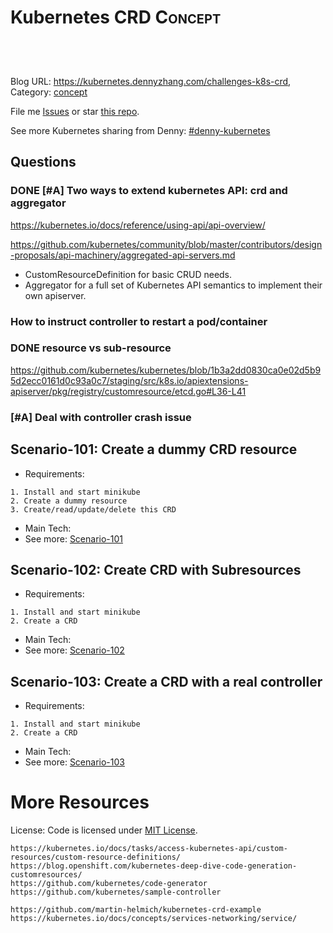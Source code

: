 * Kubernetes CRD                                                     :Concept:
:PROPERTIES:
:type:     crd
:END:

#+BEGIN_HTML
<a href="https://github.com/dennyzhang/challenges-k8s-crd"><img align="right" width="200" height="183" src="https://www.dennyzhang.com/wp-content/uploads/denny/watermark/github.png" /></a>

<div id="the whole thing" style="overflow: hidden;">
<div style="float: left; padding: 5px"> <a href="https://www.linkedin.com/in/dennyzhang001"><img src="https://www.dennyzhang.com/wp-content/uploads/sns/linkedin.png" alt="linkedin" /></a></div>
<div style="float: left; padding: 5px"><a href="https://github.com/dennyzhang"><img src="https://www.dennyzhang.com/wp-content/uploads/sns/github.png" alt="github" /></a></div>
<div style="float: left; padding: 5px"><a href="https://www.dennyzhang.com/slack" target="_blank" rel="nofollow"><img src="https://slack.dennyzhang.com/badge.svg" alt="slack"/></a></div>
</div>

<br/><br/>
<a href="http://makeapullrequest.com" target="_blank" rel="nofollow"><img src="https://img.shields.io/badge/PRs-welcome-brightgreen.svg" alt="PRs Welcome"/></a>
#+END_HTML

Blog URL: https://kubernetes.dennyzhang.com/challenges-k8s-crd, Category: [[https://kubernetes.dennyzhang.com/category/concept][concept]]

File me [[https://github.com/DennyZhang/challenges-k8s-crd/issues][Issues]] or star [[https://github.com/DennyZhang/challenges-k8s-crd][this repo]].

See more Kubernetes sharing from Denny: [[https://github.com/topics/denny-kubernetes][#denny-kubernetes]]

** Questions
*** DONE [#A] Two ways to extend kubernetes API: crd and aggregator
    CLOSED: [2018-10-02 Tue 23:08]
https://kubernetes.io/docs/reference/using-api/api-overview/

https://github.com/kubernetes/community/blob/master/contributors/design-proposals/api-machinery/aggregated-api-servers.md
- CustomResourceDefinition for basic CRUD needs.
- Aggregator for a full set of Kubernetes API semantics to implement their own apiserver.
*** How to instruct controller to restart a pod/container
*** DONE resource vs sub-resource
    CLOSED: [2018-10-02 Tue 11:40]
https://github.com/kubernetes/kubernetes/blob/1b3a2dd0830ca0e02d5b95d2ecc0161d0c93a0c7/staging/src/k8s.io/apiextensions-apiserver/pkg/registry/customresource/etcd.go#L36-L41
*** [#A] Deal with controller crash issue
** Scenario-101: Create a dummy CRD resource
- Requirements:
#+BEGIN_EXAMPLE
1. Install and start minikube
2. Create a dummy resource
3. Create/read/update/delete this CRD
#+END_EXAMPLE
- Main Tech:
- See more: [[https://github.com/dennyzhang/challenges-k8s-crd/tree/master/Scenario-101][Scenario-101]]

** Scenario-102: Create CRD with Subresources
- Requirements:
#+BEGIN_EXAMPLE
1. Install and start minikube
2. Create a CRD
#+END_EXAMPLE

- Main Tech:
- See more: [[https://github.com/dennyzhang/challenges-k8s-crd/tree/master/Scenario-102][Scenario-102]]

** Scenario-103: Create a CRD with a real controller
- Requirements:
#+BEGIN_EXAMPLE
1. Install and start minikube
2. Create a CRD
#+END_EXAMPLE
- Main Tech:
- See more: [[https://github.com/dennyzhang/challenges-k8s-crd/tree/master/Scenario-103][Scenario-103]]
** org-mode configuration                                          :noexport:
#+STARTUP: overview customtime noalign logdone hidestars
 #+DESCRIPTION: 
#+KEYWORDS: 
#+AUTHOR: Denny Zhang
#+EMAIL:  denny@dennyzhang.com
#+TAGS: noexport(n)
#+PRIORITIES: A D C
#+OPTIONS:   H:3 num:t toc:nil \n:nil @:t ::t |:t ^:t -:t f:t *:t <:t
#+OPTIONS:   TeX:t LaTeX:nil skip:nil d:nil todo:t pri:nil tags:not-in-toc
#+EXPORT_EXCLUDE_TAGS: exclude noexport
#+SEQ_TODO: TODO HALF ASSIGN | DONE BYPASS DELEGATE CANCELED DEFERRED
#+LINK_UP:   
#+LINK_HOME: 
* More Resources
License: Code is licensed under [[https://www.dennyzhang.com/wp-content/mit_license.txt][MIT License]].

#+BEGIN_EXAMPLE
https://kubernetes.io/docs/tasks/access-kubernetes-api/custom-resources/custom-resource-definitions/
https://blog.openshift.com/kubernetes-deep-dive-code-generation-customresources/
https://github.com/kubernetes/code-generator
https://github.com/kubernetes/sample-controller

https://github.com/martin-helmich/kubernetes-crd-example
https://kubernetes.io/docs/concepts/services-networking/service/
#+END_EXAMPLE

#+BEGIN_HTML
<a href="https://www.dennyzhang.com"><img align="right" width="201" height="268" src="https://raw.githubusercontent.com/USDevOps/mywechat-slack-group/master/images/denny_201706.png"></a>

<a href="https://www.dennyzhang.com"><img align="right" src="https://raw.githubusercontent.com/USDevOps/mywechat-slack-group/master/images/dns_small.png"></a>
#+END_HTML
* #  --8<-------------------------- separator ------------------------>8-- :noexport:
* k8s OpenAPI-Specification                                        :noexport:
https://github.com/OAI/OpenAPI-Specification

https://github.com/OAI/OpenAPI-Specification/blob/master/versions/3.0.0.md#schemaObject
** TODO dynamic validate CRD per different types: https://github.com/pivotal-cf/namespace-drain/commit/3082432ba09093daf18263ee2c6e97814b300c6e#r29613054
* [#A] Kubernetes CRD                                               :noexport:
** TODO [#A] Implement controller
https://github.com/kubernetes/sample-controller
** Implement CRD controller
 https://medium.com/@trstringer/create-kubernetes-controllers-for-core-and-custom-resources-62fc35ad64a3
 https://github.com/kubernetes/sample-controller
 https://engineering.bitnami.com/articles/kubewatch-an-example-of-kubernetes-custom-controller.html
** TODO how to deploy CRD controller in real production
** TODO What if controller has crashed.
** TODO [#A] CRD inheritage
** TODO how to define a common syntax for different type
** TODO How CRD /status subresource is implemented?
** TODO Bussiness values of CRD and operator
```
- k8s protocal (CNI)
  - niche market protocal (Computing Common Resource)
    - vendor protocal (vsphere Not-Common)

k8s : engine + built-in plugins/resources (CNI, CSI, CRI, schedule )
protocal
apply-many

sub-protocal
1. CRD -> class (reality concept)
   apply-many

2. operator -> class/resources
               actions (operate)
   resource/service -> operate
   convention
```
** DONE Use CRD subresource
  CLOSED: [2018-07-09 Mon 10:03]
https://deploy-preview-7439--kubernetes-io-vnext-staging.netlify.com/docs/tasks/access-kubernetes-api/extend-api-custom-resource-definitions/#subresources

https://github.com/kubernetes/kubernetes/issues/38113

Here is where CRD subresources feature starts
https://github.com/kubernetes/kubernetes/issues/38113

https://deploy-preview-7439--kubernetes-io-vnext-staging.netlify.com/docs/tasks/access-kubernetes-api/extend-api-custom-resource-definitions/#subresources
Custom resources support /status and /scale subresources. This feature is alpha in v1.10 and may change in backward incompatible ways.

#+BEGIN_EXAMPLE
Then new namespaced RESTful API endpoints are created at:

/apis/stable.example.com/v1/namespaces/*/crontabs/status
and

/apis/stable.example.com/v1/namespaces/*/crontabs/scale
#+END_EXAMPLE
* CRD controller: handle resource deletion events                  :noexport:
* TODO CRD scope: cluster: how to validate it                      :noexport:
